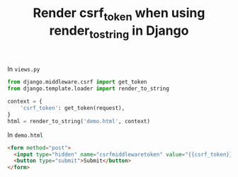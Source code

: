 #+TITLE: Render csrf_token when using render_to_string in Django
#+DESCRIPTION: Render csrf_token when using render_to_string in Django
#+KEYWORDS: csrf_token, django, render_to_string

In ~views.py~
#+BEGIN_SRC python
  from django.middleware.csrf import get_token
  from django.template.loader import render_to_string

  context = {
      'csrf_token': get_token(request),
  }
  html = render_to_string('demo.html', context)
#+END_SRC


In ~demo.html~
#+BEGIN_SRC html
  <form method="post">
    <input type="hidden" name="csrfmiddlewaretoken" value="{{csrf_token}}" />
    <button type="submit">Submit</button>
  </form>
#+END_SRC
